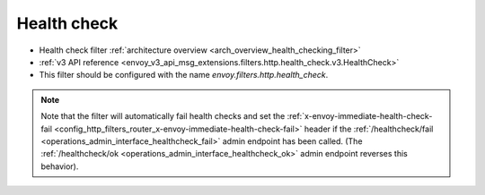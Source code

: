 .. _config_http_filters_health_check:

Health check
============

* Health check filter :ref:`architecture overview <arch_overview_health_checking_filter>`
* :ref:`v3 API reference <envoy_v3_api_msg_extensions.filters.http.health_check.v3.HealthCheck>`
* This filter should be configured with the name *envoy.filters.http.health_check*.

.. note::

  Note that the filter will automatically fail health checks and set the
  :ref:`x-envoy-immediate-health-check-fail
  <config_http_filters_router_x-envoy-immediate-health-check-fail>` header if the
  :ref:`/healthcheck/fail <operations_admin_interface_healthcheck_fail>` admin endpoint has been
  called. (The :ref:`/healthcheck/ok <operations_admin_interface_healthcheck_ok>` admin endpoint
  reverses this behavior).

